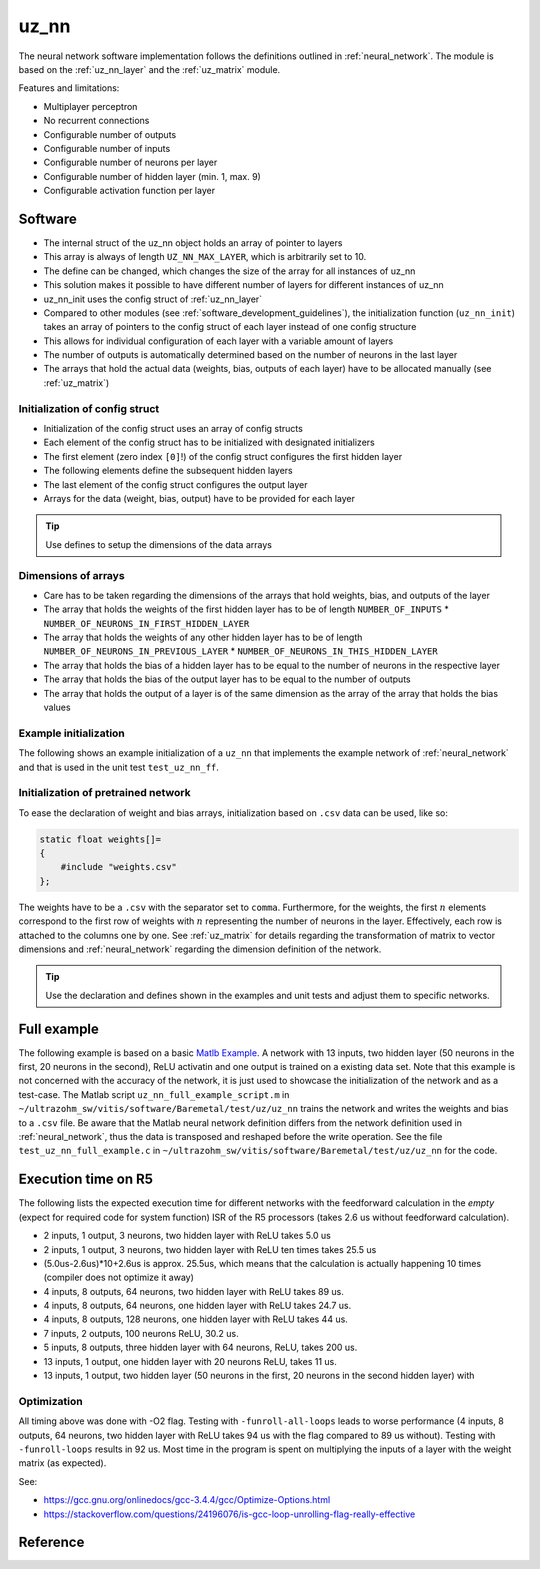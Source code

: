 .. _uz_nn:

=====
uz_nn
=====

The neural network software implementation follows the definitions outlined in :ref:`neural_network`.
The module is based on the :ref:`uz_nn_layer` and the :ref:`uz_matrix` module.

Features and limitations:

- Multiplayer perceptron
- No recurrent connections
- Configurable number of outputs
- Configurable number of inputs
- Configurable number of neurons per layer
- Configurable number of hidden layer (min. 1, max. 9)
- Configurable activation function per layer

Software
========

- The internal struct of the uz_nn object holds an array of pointer to layers
- This array is always of length ``UZ_NN_MAX_LAYER``, which is arbitrarily set to 10.
- The define can be changed, which changes the size of the array for all instances of uz_nn
- This solution makes it possible to have different number of layers for different instances of uz_nn
- uz_nn_init uses the config struct of :ref:`uz_nn_layer`
- Compared to other modules (see :ref:`software_development_guidelines`), the initialization function (``uz_nn_init``) takes an array of pointers to the config struct of each layer instead of one config structure
- This allows for individual configuration of each layer with a variable amount of layers
- The number of outputs is automatically determined based on the number of neurons in the last layer
- The arrays that hold the actual data (weights, bias, outputs of each layer) have to be allocated manually (see :ref:`uz_matrix`)

Initialization of config struct
*******************************

- Initialization of the config struct uses an array of config structs
- Each element of the config struct has to be initialized with designated initializers
- The first element (zero index ``[0]``!) of the config struct configures the first hidden layer
- The following elements define the subsequent hidden layers
- The last element of the config struct configures the output layer
- Arrays for the data (weight, bias, output) have to be provided for each layer

.. tip:: Use defines to setup the dimensions of the data arrays

Dimensions of arrays
********************

- Care has to be taken regarding the dimensions of the arrays that hold weights, bias, and outputs of the layer
- The array that holds the weights of the first hidden layer has to be of length ``NUMBER_OF_INPUTS`` * ``NUMBER_OF_NEURONS_IN_FIRST_HIDDEN_LAYER``
- The array that holds the weights of any other hidden layer has to be of length ``NUMBER_OF_NEURONS_IN_PREVIOUS_LAYER`` * ``NUMBER_OF_NEURONS_IN_THIS_HIDDEN_LAYER``
- The array that holds the bias of a hidden layer has to be equal to the number of neurons in the respective layer
- The array that holds the bias of the output layer has to be equal to the number of outputs
- The array that holds the output of a layer is of the same dimension as the array of the array that holds the bias values

Example initialization
**********************

The following shows an example initialization of a ``uz_nn`` that implements the example network of :ref:`neural_network` and that is used in the unit test ``test_uz_nn_ff``.

.. code-block::
    :caption: Initialization of config struct for uz_nn and forward calculation

    #define NUMBER_OF_INPUTS 2
    #define NUMBER_OF_OUTPUTS 1
    #define NUMBER_OF_NEURONS_IN_HIDDEN_LAYER 3

    static float x[NUMBER_OF_INPUTS] = {1, 2};
    static float w_1[NUMBER_OF_INPUTS * NUMBER_OF_NEURONS_IN_HIDDEN_LAYER] = {1, 2, 3, 4, 5, 6};
    static float b_1[NUMBER_OF_NEURONS_IN_HIDDEN_LAYER] = {1, 2, 3};
    static float y_1[NUMBER_OF_NEURONS_IN_HIDDEN_LAYER] = {0};
    static float w_2[NUMBER_OF_NEURONS_IN_HIDDEN_LAYER * NUMBER_OF_NEURONS_IN_HIDDEN_LAYER] = {-7, -8, -9, -10, -11, -12, 13, 14, -15};
    static float b_2[NUMBER_OF_NEURONS_IN_HIDDEN_LAYER] = {4, 5, 6};
    static float y_2[NUMBER_OF_NEURONS_IN_HIDDEN_LAYER] = {0};
    static float w_3[NUMBER_OF_NEURONS_IN_HIDDEN_LAYER * NUMBER_OF_OUTPUTS] = {16, 17, -18};
    static float b_3[NUMBER_OF_OUTPUTS] = {7};
    static float y_3[NUMBER_OF_OUTPUTS] = {0};

    struct uz_nn_layer_config config[3] = {
    [0] = {
        .activation_function = ReLU,
        .number_of_neurons = NUMBER_OF_NEURONS_IN_HIDDEN_LAYER,
        .number_of_inputs = NUMBER_OF_INPUTS,
        .length_of_weights = UZ_MATRIX_SIZE(w_1),
        .length_of_bias = UZ_MATRIX_SIZE(b_1),
        .length_of_output = UZ_MATRIX_SIZE(y_1),
        .weights = w_1,
        .bias = b_1,
        .output = y_1},
    [1] = {.activation_function = ReLU,
            .number_of_neurons = NUMBER_OF_NEURONS_IN_HIDDEN_LAYER,
            .number_of_inputs = NUMBER_OF_NEURONS_IN_HIDDEN_LAYER,
            .length_of_weights = UZ_MATRIX_SIZE(w_2),
            .length_of_bias = UZ_MATRIX_SIZE(b_2),
            .length_of_output = UZ_MATRIX_SIZE(y_2),
            .weights = w_2,
            .bias = b_2,
            .output = y_2},
    [2] = {.activation_function = linear,
           .number_of_neurons = NUMBER_OF_OUTPUTS,
           .number_of_inputs = NUMBER_OF_NEURONS_IN_HIDDEN_LAYER,
           .length_of_weights = UZ_MATRIX_SIZE(w_3),
           .length_of_bias = UZ_MATRIX_SIZE(b_3),
           .length_of_output = UZ_MATRIX_SIZE(y_3),
           .weights = w_3,
           .bias = b_3,
           .output = y_3}
    };

    void test_uz_nn_ff(void)
    {
        struct uz_matrix_t input_matrix={0};
        uz_matrix_t* input=uz_matrix_init(&input_matrix,x,UZ_MATRIX_SIZE(x),1,2);
        uz_nn_t *test = uz_nn_init(config, 3);
        uz_nn_ff(test,input);
        float expected_result_first_layer[3]={10, 14, 18};
        float expected_result_second_layer[3]={28, 23, 0};
        float expected_result_output_layer[1]={846};

        TEST_ASSERT_EQUAL_FLOAT_ARRAY(expected_result_first_layer,y_1,UZ_MATRIX_SIZE(expected_result_first_layer));
        TEST_ASSERT_EQUAL_FLOAT_ARRAY(expected_result_second_layer,y_2,UZ_MATRIX_SIZE(expected_result_second_layer));
        TEST_ASSERT_EQUAL_FLOAT_ARRAY(expected_result_output_layer,y_3,UZ_MATRIX_SIZE(expected_result_output_layer));

        float expected_result=846;
        uz_matrix_t* output=uz_nn_get_output_data(test);
        float result=uz_matrix_get_element_zero_based(output,0,0);
        TEST_ASSERT_EQUAL_FLOAT(expected_result,result);
    }


Initialization of pretrained network
************************************

To ease the declaration of weight and bias arrays, initialization based on ``.csv`` data can be used, like so:

.. code-block::

    static float weights[]=
    {
        #include "weights.csv"
    };

The weights have to be a ``.csv`` with the separator set to ``comma``.
Furthermore, for the weights, the first :math:`n` elements correspond to the first row of weights with :math:`n` representing the number of neurons in the layer.
Effectively, each row is attached to the columns one by one.
See :ref:`uz_matrix` for details regarding the transformation of matrix to vector dimensions and :ref:`neural_network` regarding the dimension definition of the network.

.. tip:: Use the declaration and defines shown in the examples and unit tests and adjust them to specific networks.

Full example
============

The following example is based on a basic `Matlb Example <https://de.mathworks.com/help/deeplearning/ug/train-and-apply-multilayer-neural-networks.html>`_.
A network with 13 inputs, two hidden layer (50 neurons in the first, 20 neurons in the second), ReLU activatin and one output is trained on a existing data set.
Note that this example is not concerned with the accuracy of the network, it is just used to showcase the initialization of the network and as a test-case.
The Matlab script ``uz_nn_full_example_script.m`` in ``~/ultrazohm_sw/vitis/software/Baremetal/test/uz/uz_nn`` trains the network and writes the weights and bias to a ``.csv`` file.
Be aware that the Matlab neural network definition differs from the network definition used in :ref:`neural_network`, thus the data is transposed and reshaped before the write operation. 
See the file ``test_uz_nn_full_example.c`` in ``~/ultrazohm_sw/vitis/software/Baremetal/test/uz/uz_nn`` for the code.


Execution time on R5
====================

The following lists the expected execution time for different networks with the feedforward calculation in the *empty* (expect for required code for system function) ISR of the R5 processors (takes 2.6 us without feedforward calculation).

- 2 inputs, 1 output, 3 neurons, two hidden layer with ReLU takes 5.0 us
- 2 inputs, 1 output, 3 neurons, two hidden layer with ReLU ten times takes 25.5 us
- (5.0us-2.6us)*10+2.6us is approx. 25.5us, which means that the calculation is actually happening 10 times (compiler does not optimize it away)
- 4 inputs, 8 outputs, 64 neurons, two hidden layer with ReLU takes 89 us.
- 4 inputs, 8 outputs, 64 neurons, one hidden layer with ReLU takes 24.7 us.
- 4 inputs, 8 outputs, 128 neurons, one hidden layer with ReLU takes 44 us.
- 7 inputs, 2 outputs, 100 neurons ReLU, 30.2 us.
- 5 inputs, 8 outputs, three hidden layer with 64 neurons, ReLU, takes 200 us.
- 13 inputs, 1 output, one hidden layer with 20 neurons ReLU, takes 11 us.
- 13 inputs, 1 output, two hidden layer (50 neurons in the first, 20 neurons in the second hidden layer) with 

Optimization
************

All timing above was done with -O2 flag.
Testing with ``-funroll-all-loops`` leads to worse performance (4 inputs, 8 outputs, 64 neurons, two hidden layer with ReLU takes 94 us with the flag compared to 89 us without).
Testing with ``-funroll-loops`` results in 92 us.
Most time in the program is spent on multiplying the inputs of a layer with the weight matrix (as expected).

See:

- https://gcc.gnu.org/onlinedocs/gcc-3.4.4/gcc/Optimize-Options.html
- https://stackoverflow.com/questions/24196076/is-gcc-loop-unrolling-flag-really-effective


Reference
=========

.. doxygentypedef:: uz_nn_t

.. doxygenfunction:: uz_nn_init

.. doxygenfunction:: uz_nn_get_output_data

.. doxygendefine:: UZ_NN_MAX_LAYER